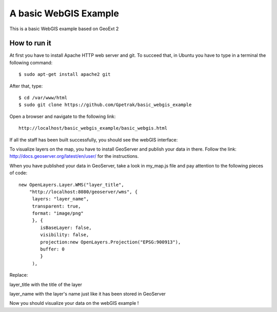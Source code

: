 A basic WebGIS Example
========================

This is a basic WebGIS example based on GeoExt 2

How to run it
------------

At first you have to install Apache HTTP web server and git.
To succeed that, in Ubuntu you have to type in a terminal the following command::
    
    $ sudo apt-get install apache2 git

After that, type::
  
    $ cd /var/www/html
    $ sudo git clone https://github.com/Gpetrak/basic_webgis_example

Open a browser and navigate to the following link::

    http://localhost/basic_webgis_example/basic_webgis.html

If all the staff has been built successfully, you should see the webGIS interface:

.. image:: img/webgis_interface.png

To visualize layers on the map, you have to install GeoServer and publish your data in there. Follow the link: http://docs.geoserver.org/latest/en/user/ for the instructions.

When you have published your data in GeoServer, take a look in my_map.js file and pay attention to the following pieces of code::
    
    new OpenLayers.Layer.WMS("layer_title",
        "http://localhost:8080/geoserver/wms", {
         layers: "layer_name",
         transparent: true,
         format: "image/png"
         }, {      
            isBaseLayer: false,     
            visibility: false,
            projection:new OpenLayers.Projection("EPSG:900913"),
            buffer: 0
            }
         ),

Replace:
 
layer_title with the title of the layer


layer_name with the layer's name just like it has been stored in GeoServer

Now you should visualize your data on the webGIS example !
